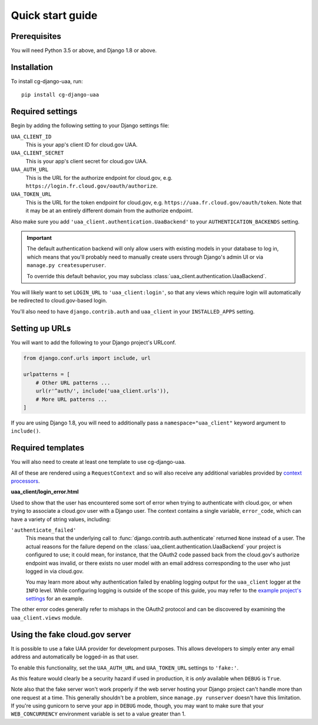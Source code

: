 Quick start guide
=================

Prerequisites
~~~~~~~~~~~~~

You will need Python 3.5 or above, and Django 1.8 or above.

Installation
~~~~~~~~~~~~

To install cg-django-uaa, run::

    pip install cg-django-uaa

Required settings
~~~~~~~~~~~~~~~~~

Begin by adding the following setting to your Django settings file:

``UAA_CLIENT_ID``
    This is your app's client ID for cloud.gov UAA.

``UAA_CLIENT_SECRET``
    This is your app's client secret for cloud.gov UAA.

``UAA_AUTH_URL``
    This is the URL for the authorize endpoint for cloud.gov, e.g.
    ``https://login.fr.cloud.gov/oauth/authorize``.

``UAA_TOKEN_URL``
    This is the URL for the token endpoint for cloud.gov, e.g.
    ``https://uaa.fr.cloud.gov/oauth/token``. Note that it may
    be at an entirely different domain from the authorize endpoint.

Also make sure you add ``'uaa_client.authentication.UaaBackend'`` to
your ``AUTHENTICATION_BACKENDS`` setting.

.. important::

    The default authentication backend will only allow users with existing
    models in your database to log in, which means that you'll probably
    need to manually create users through Django's admin UI or via
    ``manage.py createsuperuser``.

    To override this default behavior, you may subclass
    :class:`uaa_client.authentication.UaaBackend`.

You will likely want to set ``LOGIN_URL`` to ``'uaa_client:login'``, so
that any views which require login will automatically be redirected
to cloud.gov-based login.

You'll also need to have ``django.contrib.auth`` and ``uaa_client`` in your
``INSTALLED_APPS`` setting.

Setting up URLs
~~~~~~~~~~~~~~~

You will want to add the following to your Django project's URLconf.

.. code-block:: python

   from django.conf.urls import include, url

   urlpatterns = [
       # Other URL patterns ...
       url(r'^auth/', include('uaa_client.urls')),
       # More URL patterns ...
   ]

If you are using Django 1.8, you will need to additionally pass a
``namespace="uaa_client"`` keyword argument to ``include()``.

Required templates
~~~~~~~~~~~~~~~~~~

You will also need to create at least one template to use cg-django-uaa.

All of these are rendered using a ``RequestContext`` and so will also
receive any additional variables provided by `context processors
<https://docs.djangoproject.com/en/stable/ref/templates/api/>`_.

**uaa_client/login_error.html**

Used to show that the user has encountered some sort of error
when trying to authenticate with cloud.gov, or when trying to associate
a cloud.gov user with a Django user.  The context contains
a single variable, ``error_code``, which can have a variety of
string values, including:

``'authenticate_failed'``
    This means that the underlying call to
    :func:`django.contrib.auth.authenticate` returned ``None`` instead of
    a user. The actual reasons for the failure depend on the 
    :class:`uaa_client.authentication.UaaBackend` your project is
    configured to use; it could mean, for instance, that the OAuth2
    code passed back from the cloud.gov's authorize endpoint was invalid,
    or there exists no user model with an email address corresponding
    to the user who just logged in via cloud.gov.

    You may learn more about why authentication failed by enabling
    logging output for the ``uaa_client`` logger at the ``INFO`` level. While
    configuring logging is outside of the scope of this guide, you may
    refer to the `example project's settings
    <https://github.com/18F/cg-django-uaa/blob/master/example/example/settings.py>`_
    for an example.

The other error codes generally refer to mishaps in the OAuth2 protocol
and can be discovered by examining the ``uaa_client.views`` module.

.. _fakeauth:

Using the fake cloud.gov server
~~~~~~~~~~~~~~~~~~~~~~~~~~~~~~~

It is possible to use a fake UAA provider for development purposes.
This allows developers to simply enter any email address and
automatically be logged-in as that user.

.. image:: /_static/fake-cloud-gov.png

To enable this functionality, set the ``UAA_AUTH_URL`` and
``UAA_TOKEN_URL`` settings to ``'fake:'``.

As this feature would clearly be a security hazard if used in
production, it is *only* available when ``DEBUG`` is ``True``.

Note also that the fake server won't work properly if the web
server hosting your Django project can't handle more than one
request at a time. This generally shouldn't be a problem, since
``manage.py runserver`` doesn't have this limitation. If you're using
gunicorn to serve your app in ``DEBUG`` mode, though, you may want to
make sure that your ``WEB_CONCURRENCY`` environment variable is
set to a value greater than 1.
